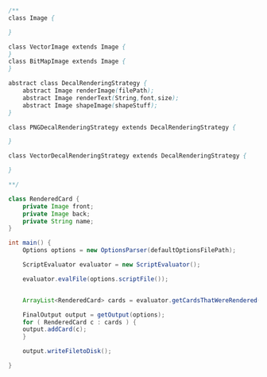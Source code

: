 #+BEGIN_SRC java
/**
class Image {
    
}

class VectorImage extends Image {
}
class BitMapImage extends Image {
}

abstract class DecalRenderingStrategy {
    abstract Image renderImage(filePath);
    abstract Image renderText(String,font,size);
    abstract Image shapeImage(shapeStuff);
}

class PNGDecalRenderingStrategy extends DecalRenderingStrategy {

}

class VectorDecalRenderingStrategy extends DecalRenderingStrategy {

}

**/

class RenderedCard {
    private Image front;
    private Image back;
    private String name;
}

int main() {
    Options options = new OptionsParser(defaultOptionsFilePath);

    ScriptEvaluator evaluator = new ScriptEvaluator();

    evaluator.evalFile(options.scriptFile());


    ArrayList<RenderedCard> cards = evaluator.getCardsThatWereRendered();

    FinalOutput output = getOutput(options);
    for ( RenderedCard c : cards ) {
	output.addCard(c);
    }

    output.writeFiletoDisk();

}


#+END_SRC

